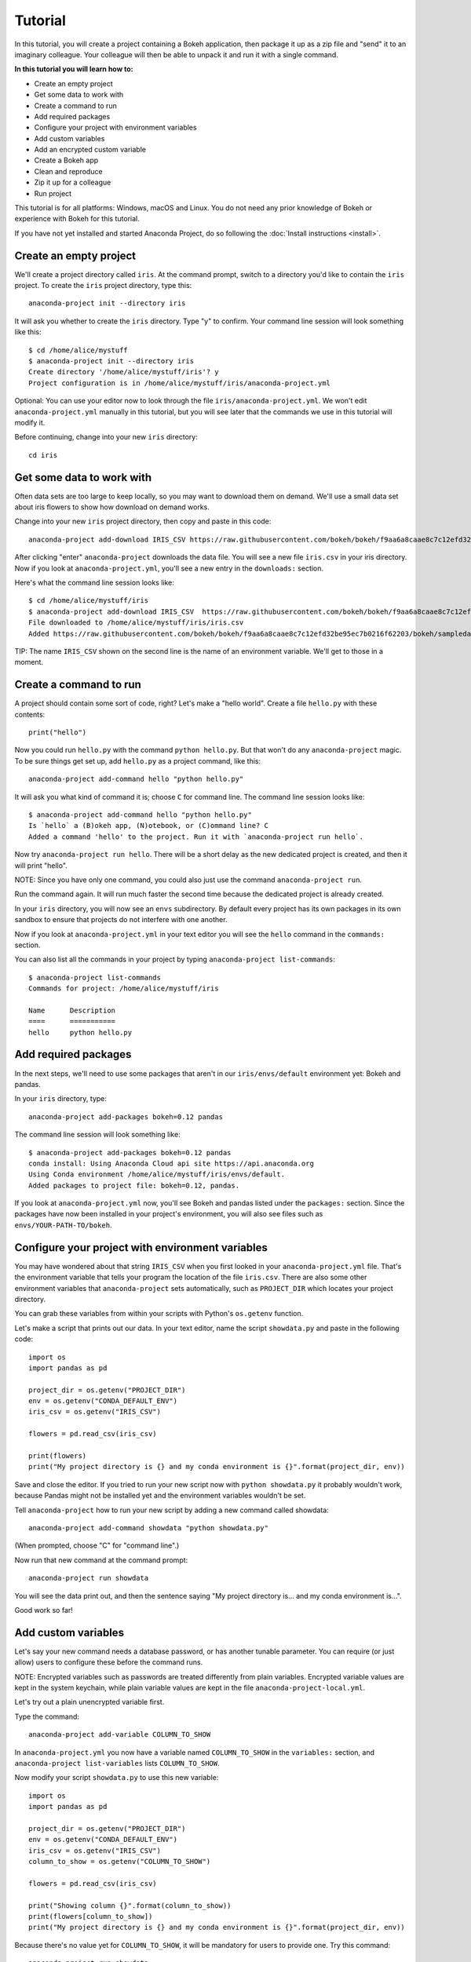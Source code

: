 
========
Tutorial
========

In this tutorial, you will create a project containing a Bokeh application, then package it up as a zip file and "send" it to an imaginary colleague. Your colleague will then be able to unpack it and run it with a single command.

**In this tutorial you will learn how to:**

* Create an empty project
* Get some data to work with
* Create a command to run
* Add required packages
* Configure your project with environment variables
* Add custom variables
* Add an encrypted custom variable
* Create a Bokeh app
* Clean and reproduce
* Zip it up for a colleague
* Run project

This tutorial is for all platforms: Windows, macOS and Linux. You do not need any prior knowledge of Bokeh or experience with Bokeh for this tutorial.

If you have not yet installed and started Anaconda Project, do so following the :doc:`Install instructions <install>`.


Create an empty project
=======================

We'll create a project directory called ``iris``. At the command
prompt, switch to a directory you'd like to contain the ``iris``
project. To create the ``iris`` project directory, type this::

    anaconda-project init --directory iris

It will ask you whether to create the ``iris`` directory. Type "y"
to confirm.  Your command line session will look something like
this::

    $ cd /home/alice/mystuff
    $ anaconda-project init --directory iris
    Create directory '/home/alice/mystuff/iris'? y
    Project configuration is in /home/alice/mystuff/iris/anaconda-project.yml

Optional: You can use your editor now to look through the file ``iris/anaconda-project.yml``. We won't edit ``anaconda-project.yml`` manually in this tutorial, but you will see later that the commands we use in this tutorial will modify it.

Before continuing, change into your new ``iris`` directory::

    cd iris

Get some data to work with
==========================

Often data sets are too large to keep locally, so you may want to download them on demand. We'll use a small data set about iris flowers to show how download on demand works.

Change into your new ``iris`` project directory, then copy and paste in this code::

    anaconda-project add-download IRIS_CSV https://raw.githubusercontent.com/bokeh/bokeh/f9aa6a8caae8c7c12efd32be95ec7b0216f62203/bokeh/sampledata/iris.csv

After clicking "enter" ``anaconda-project`` downloads the data file. You will see a new file ``iris.csv`` in your iris directory. Now if you look at ``anaconda-project.yml``, you'll see a new entry in the ``downloads:`` section.

Here's what the command line session looks like::

    $ cd /home/alice/mystuff/iris
    $ anaconda-project add-download IRIS_CSV  https://raw.githubusercontent.com/bokeh/bokeh/f9aa6a8caae8c7c12efd32be95ec7b0216f62203/bokeh/sampledata/iris.csv
    File downloaded to /home/alice/mystuff/iris/iris.csv
    Added https://raw.githubusercontent.com/bokeh/bokeh/f9aa6a8caae8c7c12efd32be95ec7b0216f62203/bokeh/sampledata/iris.csv to the project file.

TIP: The name ``IRIS_CSV`` shown on the second line is the name of
an environment variable. We'll get to those in a moment.

Create a command to run
=======================

A project should contain some sort of code, right? Let's make a "hello world".  Create a file ``hello.py`` with these contents::

    print("hello")

Now you could run ``hello.py`` with the command ``python hello.py``. But that won't do any ``anaconda-project`` magic. To be sure things get set up, add ``hello.py`` as a project command, like this::

    anaconda-project add-command hello "python hello.py"

It will ask you what kind of command it is; choose ``C`` for command line. The command line session looks like::

    $ anaconda-project add-command hello "python hello.py"
    Is `hello` a (B)okeh app, (N)otebook, or (C)ommand line? C
    Added a command 'hello' to the project. Run it with `anaconda-project run hello`.

Now try ``anaconda-project run hello``. There will be a short delay as the new dedicated project is created, and then it will print "hello".

NOTE: Since you have only one command, you could also just use the command ``anaconda-project run``.

Run the command again. It will run much faster the second time because the dedicated project is already created.

In your ``iris`` directory, you will now see an ``envs`` subdirectory. By default every project has its own packages in its own sandbox to ensure that projects do not interfere with one another.

Now if you look at ``anaconda-project.yml`` in your text editor you will see the ``hello`` command in the ``commands:`` section.

You can also list all the commands in your project by typing
``anaconda-project list-commands``::

    $ anaconda-project list-commands
    Commands for project: /home/alice/mystuff/iris

    Name      Description
    ====      ===========
    hello     python hello.py

Add required packages
=====================

In the next steps, we'll need to use some packages that aren't in our ``iris/envs/default`` environment yet: Bokeh and pandas.

In your ``iris`` directory, type::

    anaconda-project add-packages bokeh=0.12 pandas

The command line session will look something like::

    $ anaconda-project add-packages bokeh=0.12 pandas
    conda install: Using Anaconda Cloud api site https://api.anaconda.org
    Using Conda environment /home/alice/mystuff/iris/envs/default.
    Added packages to project file: bokeh=0.12, pandas.

If you look at ``anaconda-project.yml`` now, you'll see Bokeh and pandas listed under the ``packages:`` section. Since the packages have now been installed in your project's environment, you will also see files such as ``envs/YOUR-PATH-TO/bokeh``.

Configure your project with environment variables
=================================================

You may have wondered about that string ``IRIS_CSV`` when you first looked in your ``anaconda-project.yml`` file. That's the environment variable that tells your program the location of the file ``iris.csv``. There are also some other environment variables that ``anaconda-project`` sets automatically, such as ``PROJECT_DIR`` which locates your project directory.

You can grab these variables from within your scripts with Python's ``os.getenv`` function.

Let's make a script that prints out our data. In your text editor, name the script ``showdata.py`` and paste in the following code::

    import os
    import pandas as pd

    project_dir = os.getenv("PROJECT_DIR")
    env = os.getenv("CONDA_DEFAULT_ENV")
    iris_csv = os.getenv("IRIS_CSV")

    flowers = pd.read_csv(iris_csv)

    print(flowers)
    print("My project directory is {} and my conda environment is {}".format(project_dir, env))

Save and close the editor. If you tried to run your new script now with ``python showdata.py`` it probably wouldn't work, because Pandas might not be installed yet and the environment variables wouldn't be set.

Tell ``anaconda-project`` how to run your new script by adding a new command called showdata::

    anaconda-project add-command showdata "python showdata.py"

(When prompted, choose "C" for "command line".)

Now run that new command at the command prompt::

    anaconda-project run showdata

You will see the data print out, and then the sentence saying "My project directory is... and my conda environment is...".

Good work so far!

Add custom variables
====================

Let's say your new command needs a database password, or has another tunable parameter. You can require (or just allow) users to configure these before the command runs.

NOTE: Encrypted variables such as passwords are treated differently from plain variables. Encrypted variable values are kept in the system keychain, while plain variable values are kept in the file ``anaconda-project-local.yml``.

Let's try out a plain unencrypted variable first.

Type the command::

    anaconda-project add-variable COLUMN_TO_SHOW

In ``anaconda-project.yml`` you now have a variable named ``COLUMN_TO_SHOW`` in the ``variables:`` section, and ``anaconda-project list-variables`` lists ``COLUMN_TO_SHOW``.

Now modify your script ``showdata.py`` to use this new variable::

    import os
    import pandas as pd

    project_dir = os.getenv("PROJECT_DIR")
    env = os.getenv("CONDA_DEFAULT_ENV")
    iris_csv = os.getenv("IRIS_CSV")
    column_to_show = os.getenv("COLUMN_TO_SHOW")

    flowers = pd.read_csv(iris_csv)

    print("Showing column {}".format(column_to_show))
    print(flowers[column_to_show])
    print("My project directory is {} and my conda environment is {}".format(project_dir, env))

Because there's no value yet for ``COLUMN_TO_SHOW``, it will be mandatory for users to provide one. Try this command::

   anaconda-project run showdata

The first time you run this, you will see a prompt asking you to type in a column name. If you enter a column at the prompt (try "sepal_length"), it will be saved in ``anaconda-project-local.yml``. Next time you run it, you won't be prompted for a value.

To change the value in ``anaconda-project-local.yml``, use::

    anaconda-project set-variable COLUMN_TO_SHOW=petal_length

``anaconda-project-local.yml`` is local to this user and machine, while
``anaconda-project.yml`` is shared across all users of a project.

You can also set a default value for a variable in ``anaconda-project.yml``; if you do this, users are not prompted for a value, but they can override the default if they want to. Set a default value like this::

   anaconda-project add-variable --default=sepal_width COLUMN_TO_SHOW

Now you will see the default in ``anaconda-project.yml``.

If you've set the variable in ``anaconda-project-local.yml``, the default will be ignored.  You can unset your local override with::

   anaconda-project unset-variable COLUMN_TO_SHOW

The default will then be used when you ``anaconda-project run showdata``.

NOTE: ``unset-variable`` removes the variable value, but keeps the requirement that ``COLUMN_TO_SHOW`` must be set. ``remove-variable`` removes the variable requirement from ``anaconda-project.yml`` so that the project will no longer require a ``COLUMN_TO_SHOW`` value in order to run.

Add an encrypted custom variable
================================

It's good practice to use variables for passwords and secrets in particular.  This way, every user of the project can input their own password, and it will be kept in their system keychain.

Any variable ending in ``_PASSWORD``, ``_SECRET``, or ``_SECRET_KEY`` is encrypted by default.

To create an encrypted custom variable, type::

    anaconda-project add-variable DB_PASSWORD

In ``anaconda-project.yml`` you now have a ``DB_PASSWORD`` in the ``variables:`` section, and ``anaconda-project list-variables`` lists ``DB_PASSWORD``.

From here, things work just like the ``COLUMN_TO_SHOW`` example above, except that the value of ``DB_PASSWORD`` is saved in the system keychain rather than in ``anaconda-project-local.yml``.

Try for example::

   anaconda-project run showdata

This will prompt you for a value the first time, and then save it in the keychain and use it from there on the second run.  You can also use ``anaconda-project set-variable DB_PASSWORD=whatever``, ``anaconda-project unset-variable DB_PASSWORD``, and so on.

Because this Iris example does not need a database password, we'll now remove it. Type::

  anaconda-project remove-variable DB_PASSWORD

Create a Bokeh app
==================

Let's plot that flower data!

Inside your ``iris`` project directory, create a new directory ``iris_plot``, and in it save a new file named ``main.py`` with these contents::

    import os
    import pandas as pd
    from bokeh.plotting import Figure
    from bokeh.io import curdoc

    iris_csv = os.getenv("IRIS_CSV")

    flowers = pd.read_csv(iris_csv)

    colormap = {'setosa': 'red', 'versicolor': 'green', 'virginica': 'blue'}
    colors = [colormap[x] for x in flowers['species']]

    p = Figure(title = "Iris Morphology")
    p.xaxis.axis_label = 'Petal Length'
    p.yaxis.axis_label = 'Petal Width'

    p.circle(flowers["petal_length"], flowers["petal_width"],
             color=colors, fill_alpha=0.2, size=10)

    curdoc().title = "Iris Example"
    curdoc().add_root(p)

You now have a file ``iris_plot/main.py`` inside the project.  The ``iris_plot`` directory is a simple Bokeh app. (If you aren't familiar with Bokeh you can learn more from the `Bokeh documentation <http://bokeh.pydata.org/en/latest/>`_.)

To tell ``anaconda-project`` about the Bokeh app, be sure you are in the directory "iris" and type::

    anaconda-project add-command plot iris_plot

When prompted, type ``B`` for Bokeh app. The command line session looks like::

    $ anaconda-project add-command plot iris_plot
    Is `plot` a (B)okeh app, (N)otebook, or (C)ommand line? B
    Added a command 'plot' to the project. Run it with `anaconda-project run plot`.

NOTE: We use the app directory path, not the script path ``iris_plot/main.py``, to refer to a Bokeh app. Bokeh looks for the file ``main.py`` by convention.

To see your Bokeh plot, run this command::

    anaconda-project run plot --show

``--show`` gets passed to the ``bokeh serve`` command, and tells Bokeh to open a browser window. Other options for ``bokeh serve`` can be appended to the ``anaconda-project run`` command line as well, if you like.

A browser window opens, displaying the Iris plot. Success!

Clean and reproduce
===================

You've left a trail of breadcrumbs in ``anaconda-project.yml`` describing
how to reproduce your project. Look around in your ``iris``
directory and you'll see you have ``envs/default`` and
``iris.csv``, which you didn't create manually. Let's get rid of
the unnecessary stuff.

Type::

    anaconda-project clean

``iris.csv`` and ``envs/default`` are now gone.

Run one of your commands again, and they'll come back. Type::

    anaconda-project run showdata

Now ``iris.csv`` and ``envs/default`` are back as they were before.

You can also redo the setup steps without running a command. Clean again::

    anaconda-project clean

``iris.csv`` and ``envs/default`` are gone again. Then re-prepare the project::

    anaconda-project prepare

Now ``iris.csv`` and ``envs/default`` are back again, this time without running a command.

Zip it up for a colleague
=========================

To share this project with a colleague, you likely want to put it in a zip file.  You won't want to include ``envs/default``, because conda environments are large and don't work if moved between machines. If ``iris.csv`` were a larger file, you might not want to include that either. The ``anaconda-project archive`` command automatically omits the files it can reproduce automatically.

Type::

   anaconda-project archive iris.zip

You will now have a file ``iris.zip``. If you list the files in the zip, you'll see that the automatically-generated ones are not included::

    $ unzip -l iris.zip
    Archive:  iris.zip
      Length      Date    Time    Name
    ---------  ---------- -----   ----
           16  06-10-2016 10:04   iris/hello.py
          281  06-10-2016 10:22   iris/showdata.py
          222  06-10-2016 09:46   iris/.projectignore
         4927  06-10-2016 10:31   iris/anaconda-project.yml
          557  06-10-2016 10:33   iris/iris_plot/main.py
    ---------                     -------
         6003                     5 files

NOTE: You can also use a ``.projectignore`` file to manually exclude anything you don't want in your archives.

NOTE: ``anaconda-project`` also supports creating ``.tar.gz`` and ``.tar.bz2`` archives. The archive format will match the filename you provide.

When your colleague unzips the archive, they can list the commands in it::

    $ anaconda-project list-commands
    Commands for project: /home/bob/projects/iris

    Name      Description
    ====      ===========
    hello     python hello.py
    plot      Bokeh app iris_plot
    showdata  python showdata.py


Run project
===========

Then your colleague can run any of the commands. If the colleague types ``anaconda-project run showdata`` then ``anaconda-project`` will download the data, install needed packages, and run the command.


Additional information
======================

There's much more that ``anaconda-project`` can do.

* It can automatically start processes that your commands depend on. Right now it only supports starting Redis, for demonstration purposes. Use the ``anaconda-project add-service redis`` command to play with this. More kinds of service will be supported soon! If there are particular services you would find useful, please let us know.
* You can have multiple conda environment specifications in your project, which is useful if some of your commands use a different version of Python or otherwise have distinct dependencies. ``anaconda-project add-env-spec`` adds these additional environment specs.
* Commands can be IPython notebooks. If you create a notebook in your project directory add it with ``anaconda-project add-command mynotebook.ipynb``.
* Read details on :doc:`the anaconda-project.yml format <reference>`.
